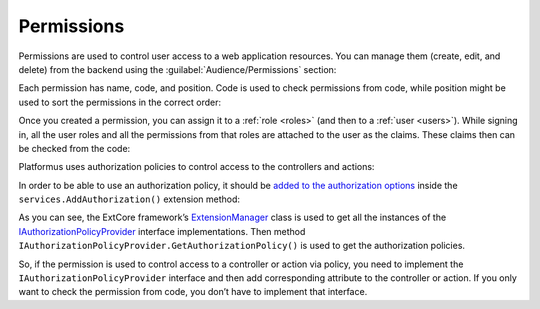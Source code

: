 ﻿.. _permissions:

Permissions
===========

Permissions are used to control user access to a web application resources. You can manage them (create, edit, and delete)
from the backend using the :guilabel:`Audience/Permissions` section:

.. image:: /images/fundamentals/audience/permissions/1.png

Each permission has name, code, and position. Code is used to check permissions from code, while position might be used to sort the permissions in the correct order:

.. image:: /images/fundamentals/audience/permissions/2.png

Once you created a permission, you can assign it to a :ref:`role <roles>` (and then to a :ref:`user <users>`).
While signing in, all the user roles and all the permissions from that roles are attached to the user as the claims.
These claims then can be checked from the code:

.. code-block:: cs
    :emphasize-lines: 1

    if (context.User.HasClaim(PlatformusClaimTypes.Permission, Permissions.ManageUsers))
    {
    }

Platformus uses authorization policies to control access to the controllers and actions:

.. code-block:: cs
    :emphasize-lines: 1

    [Authorize(Policy = Policies.HasManageUsersPermission)]
    public class UsersController : ControllerBase { }

In order to be able to use an authorization policy, it should be
`added to the authorization options <https://github.com/Platformus/Platformus/blob/master/src/Platformus.Core/Actions/AddAuthorizationAction.cs#L20>`_
inside the ``services.AddAuthorization()`` extension method:

.. code-block:: cs
    :emphasize-lines: 4

    services.AddAuthorization(options =>
      {
        foreach (IAuthorizationPolicyProvider authorizationPolicyProvider in ExtensionManager.GetInstances<IAuthorizationPolicyProvider>())
          options.AddPolicy(authorizationPolicyProvider.Name, authorizationPolicyProvider.GetAuthorizationPolicy());
        }
      );

As you can see, the ExtCore framework’s
`ExtensionManager <https://github.com/ExtCore/ExtCore/blob/master/src/ExtCore.Infrastructure/ExtensionManager.cs#L16>`_
class is used to get all the instances of the
`IAuthorizationPolicyProvider <https://github.com/Platformus/Platformus/blob/master/src/Platformus.Core/IAuthorizationPolicyProvider.cs#L14>`_
interface implementations. Then method ``IAuthorizationPolicyProvider.GetAuthorizationPolicy()`` is used
to get the authorization policies.

So, if the permission is used to control access to a controller or action via policy, you need to implement
the ``IAuthorizationPolicyProvider`` interface and then add corresponding attribute to the controller or action.
If you only want to check the permission from code,  you don’t have to implement that interface.
